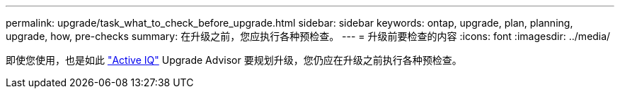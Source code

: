 ---
permalink: upgrade/task_what_to_check_before_upgrade.html 
sidebar: sidebar 
keywords: ontap, upgrade, plan, planning, upgrade, how, pre-checks 
summary: 在升级之前，您应执行各种预检查。 
---
= 升级前要检查的内容
:icons: font
:imagesdir: ../media/


[role="lead"]
即使您使用，也是如此 link:https://aiq.netapp.com/["Active IQ"] Upgrade Advisor 要规划升级，您仍应在升级之前执行各种预检查。
